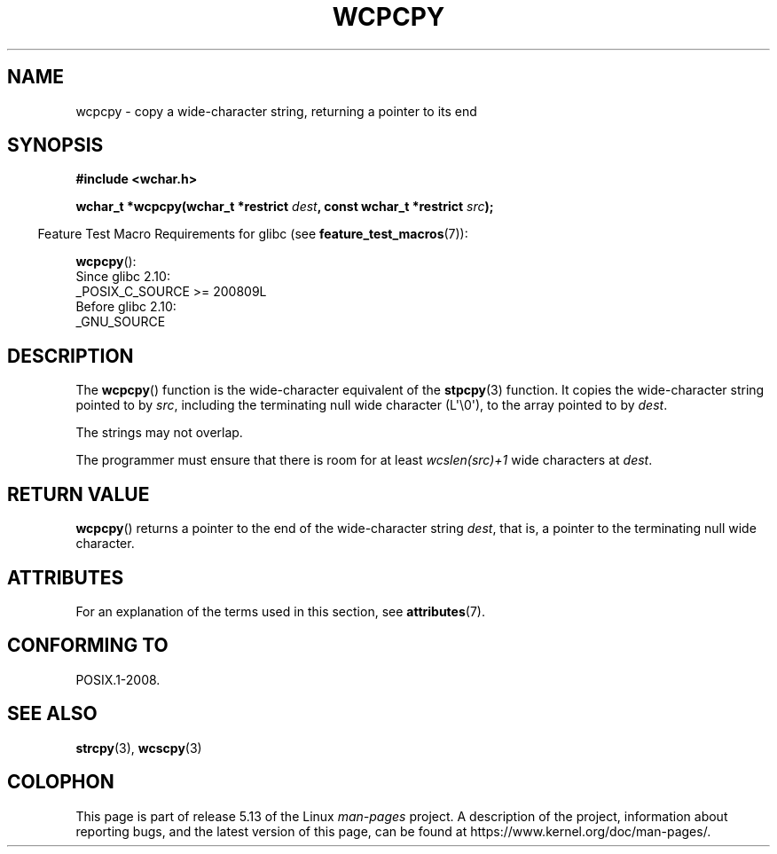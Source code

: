 .\" Copyright (c) Bruno Haible <haible@clisp.cons.org>
.\"
.\" %%%LICENSE_START(GPLv2+_DOC_ONEPARA)
.\" This is free documentation; you can redistribute it and/or
.\" modify it under the terms of the GNU General Public License as
.\" published by the Free Software Foundation; either version 2 of
.\" the License, or (at your option) any later version.
.\" %%%LICENSE_END
.\"
.\" References consulted:
.\"   GNU glibc-2 source code and manual
.\"   Dinkumware C library reference http://www.dinkumware.com/
.\"   OpenGroup's Single UNIX specification http://www.UNIX-systems.org/online.html
.\"
.TH WCPCPY 3  2021-03-22 "GNU" "Linux Programmer's Manual"
.SH NAME
wcpcpy \- copy a wide-character string, returning a pointer to its end
.SH SYNOPSIS
.nf
.B #include <wchar.h>
.PP
.BI "wchar_t *wcpcpy(wchar_t *restrict " dest \
", const wchar_t *restrict " src );
.fi
.PP
.RS -4
Feature Test Macro Requirements for glibc (see
.BR feature_test_macros (7)):
.RE
.PP
.BR wcpcpy ():
.nf
    Since glibc 2.10:
        _POSIX_C_SOURCE >= 200809L
    Before glibc 2.10:
        _GNU_SOURCE
.fi
.SH DESCRIPTION
The
.BR wcpcpy ()
function is the wide-character equivalent of the
.BR stpcpy (3)
function.
It copies the wide-character string pointed to by
.IR src ,
including the terminating null wide character (L\(aq\e0\(aq),
to the array pointed to by
.IR dest .
.PP
The strings may not overlap.
.PP
The programmer must ensure that there
is room for at least
.IR wcslen(src)+1
wide characters at
.IR dest .
.SH RETURN VALUE
.BR wcpcpy ()
returns a pointer to the end of the wide-character string
.IR dest ,
that is, a pointer to the terminating null wide character.
.SH ATTRIBUTES
For an explanation of the terms used in this section, see
.BR attributes (7).
.ad l
.nh
.TS
allbox;
lbx lb lb
l l l.
Interface	Attribute	Value
T{
.BR wcpcpy ()
T}	Thread safety	MT-Safe
.TE
.hy
.ad
.sp 1
.SH CONFORMING TO
POSIX.1-2008.
.SH SEE ALSO
.BR strcpy (3),
.BR wcscpy (3)
.SH COLOPHON
This page is part of release 5.13 of the Linux
.I man-pages
project.
A description of the project,
information about reporting bugs,
and the latest version of this page,
can be found at
\%https://www.kernel.org/doc/man\-pages/.
